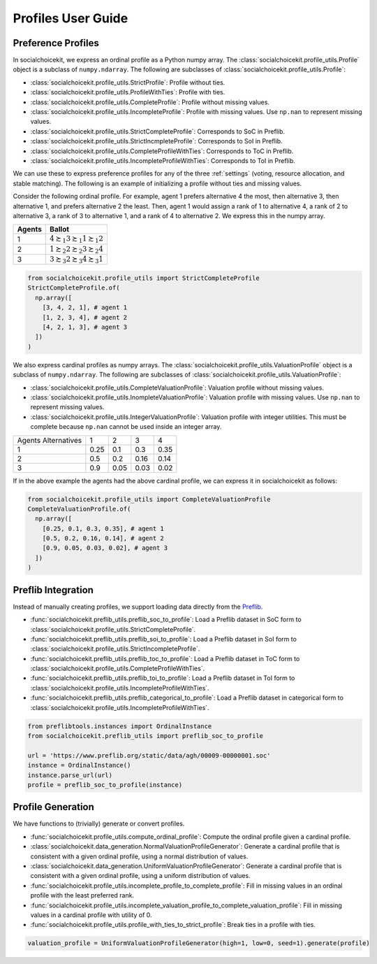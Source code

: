 .. _profiles:

Profiles User Guide
===================

Preference Profiles
-------------------

In socialchoicekit, we express an ordinal profile as a Python numpy array. The :class:`socialchoicekit.profile_utils.Profile` object is a subclass of ``numpy.ndarray``. The following are subclasses of :class:`socialchoicekit.profile_utils.Profile`:

- :class:`socialchoicekit.profile_utils.StrictProfile`: Profile without ties.
- :class:`socialchoicekit.profile_utils.ProfileWithTies`: Profile with ties.
- :class:`socialchoicekit.profile_utils.CompleteProfile`: Profile without missing values.
- :class:`socialchoicekit.profile_utils.IncompleteProfile`: Profile with missing values. Use ``np.nan`` to represent missing values.
- :class:`socialchoicekit.profile_utils.StrictCompleteProfile`: Corresponds to SoC in Preflib.
- :class:`socialchoicekit.profile_utils.StrictIncmpleteProfile`: Corresponds to SoI in Preflib.
- :class:`socialchoicekit.profile_utils.CompleteProfileWithTies`: Corresponds to ToC in Preflib.
- :class:`socialchoicekit.profile_utils.IncompleteProfileWithTies`: Corresponds to ToI in Preflib.

We can use these to express preference profiles for any of the three :ref:`settings` (voting, resource allocation, and stable matching).
The following is an example of initializing a profile without ties and missing values.

Consider the following ordinal profile. For example, agent 1 prefers alternative 4 the most, then alternative 3, then alternative 1, and prefers alternative 2 the least. Then, agent 1 would assign a rank of 1 to alternative 4, a rank of 2 to alternative 3, a rank of 3 to alternative 1, and a rank of 4 to alternative 2. We express this in the numpy array.

+--------+--------------------------------------------------+
| Agents | Ballot                                           |
+========+==================================================+
| 1      | :math:`4 \succsim_1 3 \succsim_1 1 \succsim_1 2` |
+--------+--------------------------------------------------+
| 2      | :math:`1 \succsim_2 2 \succsim_2 3 \succsim_2 4` |
+--------+--------------------------------------------------+
| 3      | :math:`3 \succsim_3 2 \succsim_3 4 \succsim_3 1` |
+--------+--------------------------------------------------+

.. code-block:: python

  from socialchoicekit.profile_utils import StrictCompleteProfile
  StrictCompleteProfile.of(
    np.array([
      [3, 4, 2, 1], # agent 1
      [1, 2, 3, 4], # agent 2
      [4, 2, 1, 3], # agent 3
    ])
  )

We also express cardinal profiles as numpy arrays. The :class:`socialchoicekit.profile_utils.ValuationProfile` object is a subclass of ``numpy.ndarray``. The following are subclasses of :class:`socialchoicekit.profile_utils.ValuationProfile`:

- :class:`socialchoicekit.profile_utils.CompleteValuationProfile`: Valuation profile without missing values.
- :class:`socialchoicekit.profile_utils.InompleteValuationProfile`: Valuation profile with missing values. Use ``np.nan`` to represent missing values.
- :class:`socialchoicekit.profile_utils.IntegerValuationProfile`: Valuation profile with integer utilities. This must be complete because ``np.nan`` cannot be used inside an integer array.

+-----------------------+------+------+------+------+
| Agents \ Alternatives | 1    | 2    | 3    | 4    |
+-----------------------+------+------+------+------+
| 1                     | 0.25 | 0.1  | 0.3  | 0.35 |
+-----------------------+------+------+------+------+
| 2                     | 0.5  | 0.2  | 0.16 | 0.14 |
+-----------------------+------+------+------+------+
| 3                     | 0.9  | 0.05 | 0.03 | 0.02 |
+-----------------------+------+------+------+------+


If in the above example the agents had the above cardinal profile, we can express it in socialchoicekit as follows:

.. code-block:: python

  from socialchoicekit.profile_utils import CompleteValuationProfile
  CompleteValuationProfile.of(
    np.array([
      [0.25, 0.1, 0.3, 0.35], # agent 1
      [0.5, 0.2, 0.16, 0.14], # agent 2
      [0.9, 0.05, 0.03, 0.02], # agent 3
    ])
  )

Preflib Integration
-------------------

Instead of manually creating profiles, we support loading data directly from the `Preflib <https://preflib.github.io/>`_.

- :func:`socialchoicekit.preflib_utils.preflib_soc_to_profile`: Load a Preflib dataset in SoC form to :class:`socialchoicekit.profile_utils.StrictCompleteProfile`.
- :func:`socialchoicekit.preflib_utils.preflib_soi_to_profile`: Load a Preflib dataset in SoI form to :class:`socialchoicekit.profile_utils.StrictIncompleteProfile`.
- :func:`socialchoicekit.preflib_utils.preflib_toc_to_profile`: Load a Preflib dataset in ToC form to :class:`socialchoicekit.profile_utils.CompleteProfileWithTies`.
- :func:`socialchoicekit.preflib_utils.preflib_toi_to_profile`: Load a Preflib dataset in ToI form to :class:`socialchoicekit.profile_utils.IncompleteProfileWithTies`.
- :func:`socialchoicekit.preflib_utils.preflib_categorical_to_profile`: Load a Preflib dataset in categorical form to :class:`socialchoicekit.profile_utils.IncompleteProfileWithTies`.

.. code-block:: python

  from preflibtools.instances import OrdinalInstance
  from socialchoicekit.preflib_utils import preflib_soc_to_profile

  url = 'https://www.preflib.org/static/data/agh/00009-00000001.soc'
  instance = OrdinalInstance()
  instance.parse_url(url)
  profile = preflib_soc_to_profile(instance)

Profile Generation
------------------

We have functions to (trivially) generate or convert profiles.

- :func:`socialchoicekit.profile_utils.compute_ordinal_profile`: Compute the ordinal profile given a cardinal profile.
- :class:`socialchoicekit.data_generation.NormalValuationProfileGenerator`: Generate a cardinal profile that is consistent with a given ordinal profile, using a normal distribution of values.
- :class:`socialchoicekit.data_generation.UniformValuationProfileGenerator`: Generate a cardinal profile that is consistent with a given ordinal profile, using a uniform distribution of values.
- :func:`socialchoicekit.profile_utils.incomplete_profile_to_complete_profile`: Fill in missing values in an ordinal profile with the least preferred rank.
- :func:`socialchoicekit.profile_utils.incomplete_valuation_profile_to_complete_valuation_profile`: Fill in missing values in a cardinal profile with utility of 0.
- :func:`socialchoicekit.profile_utils.profile_with_ties_to_strict_profile`: Break ties in a profile with ties.

.. code-block:: python

  valuation_profile = UniformValuationProfileGenerator(high=1, low=0, seed=1).generate(profile)
